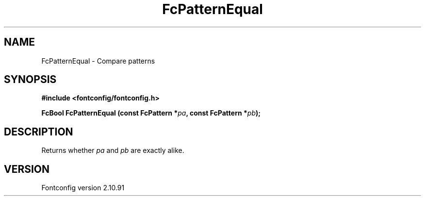 .\" auto-generated by docbook2man-spec from docbook-utils package
.TH "FcPatternEqual" "3" "10 1月 2013" "" ""
.SH NAME
FcPatternEqual \- Compare patterns
.SH SYNOPSIS
.nf
\fB#include <fontconfig/fontconfig.h>
.sp
FcBool FcPatternEqual (const FcPattern *\fIpa\fB, const FcPattern *\fIpb\fB);
.fi\fR
.SH "DESCRIPTION"
.PP
Returns whether \fIpa\fR and \fIpb\fR are exactly alike.
.SH "VERSION"
.PP
Fontconfig version 2.10.91
